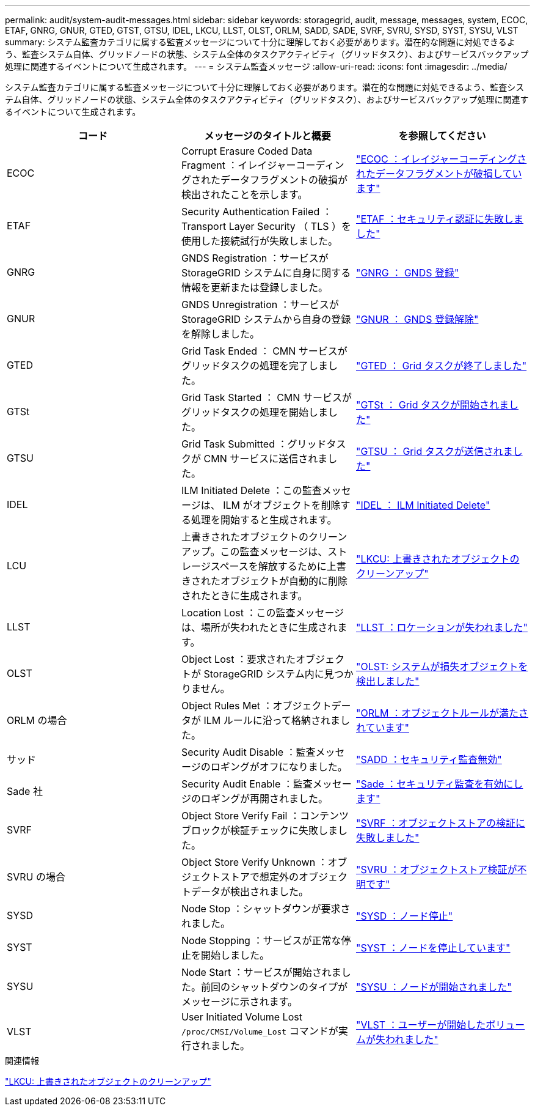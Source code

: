 ---
permalink: audit/system-audit-messages.html 
sidebar: sidebar 
keywords: storagegrid, audit, message, messages, system, ECOC, ETAF, GNRG, GNUR, GTED, GTST, GTSU, IDEL, LKCU, LLST, OLST, ORLM, SADD, SADE, SVRF, SVRU, SYSD, SYST, SYSU, VLST 
summary: システム監査カテゴリに属する監査メッセージについて十分に理解しておく必要があります。潜在的な問題に対処できるよう、監査システム自体、グリッドノードの状態、システム全体のタスクアクティビティ（グリッドタスク）、およびサービスバックアップ処理に関連するイベントについて生成されます。 
---
= システム監査メッセージ
:allow-uri-read: 
:icons: font
:imagesdir: ../media/


[role="lead"]
システム監査カテゴリに属する監査メッセージについて十分に理解しておく必要があります。潜在的な問題に対処できるよう、監査システム自体、グリッドノードの状態、システム全体のタスクアクティビティ（グリッドタスク）、およびサービスバックアップ処理に関連するイベントについて生成されます。

|===
| コード | メッセージのタイトルと概要 | を参照してください 


 a| 
ECOC
 a| 
Corrupt Erasure Coded Data Fragment ：イレイジャーコーディングされたデータフラグメントの破損が検出されたことを示します。
 a| 
link:ecoc-corrupt-erasure-coded-data-fragment.html["ECOC ：イレイジャーコーディングされたデータフラグメントが破損しています"]



 a| 
ETAF
 a| 
Security Authentication Failed ： Transport Layer Security （ TLS ）を使用した接続試行が失敗しました。
 a| 
link:etaf-security-authentication-failed.html["ETAF ：セキュリティ認証に失敗しました"]



 a| 
GNRG
 a| 
GNDS Registration ：サービスが StorageGRID システムに自身に関する情報を更新または登録しました。
 a| 
link:gnrg-gnds-registration.html["GNRG ： GNDS 登録"]



 a| 
GNUR
 a| 
GNDS Unregistration ：サービスが StorageGRID システムから自身の登録を解除しました。
 a| 
link:gnur-gnds-unregistration.html["GNUR ： GNDS 登録解除"]



 a| 
GTED
 a| 
Grid Task Ended ： CMN サービスがグリッドタスクの処理を完了しました。
 a| 
link:gted-grid-task-ended.html["GTED ： Grid タスクが終了しました"]



 a| 
GTSt
 a| 
Grid Task Started ： CMN サービスがグリッドタスクの処理を開始しました。
 a| 
link:gtst-grid-task-started.html["GTSt ： Grid タスクが開始されました"]



 a| 
GTSU
 a| 
Grid Task Submitted ：グリッドタスクが CMN サービスに送信されました。
 a| 
link:gtsu-grid-task-submitted.html["GTSU ： Grid タスクが送信されました"]



 a| 
IDEL
 a| 
ILM Initiated Delete ：この監査メッセージは、 ILM がオブジェクトを削除する処理を開始すると生成されます。
 a| 
link:idel-ilm-initiated-delete.html["IDEL ： ILM Initiated Delete"]



 a| 
LCU
 a| 
上書きされたオブジェクトのクリーンアップ。この監査メッセージは、ストレージスペースを解放するために上書きされたオブジェクトが自動的に削除されたときに生成されます。
 a| 
link:lkcu-overwritten-object-cleanup.html["LKCU: 上書きされたオブジェクトのクリーンアップ"]



 a| 
LLST
 a| 
Location Lost ：この監査メッセージは、場所が失われたときに生成されます。
 a| 
link:llst-location-lost.html["LLST ：ロケーションが失われました"]



 a| 
OLST
 a| 
Object Lost ：要求されたオブジェクトが StorageGRID システム内に見つかりません。
 a| 
link:olst-system-detected-lost-object.html["OLST: システムが損失オブジェクトを検出しました"]



 a| 
ORLM の場合
 a| 
Object Rules Met ：オブジェクトデータが ILM ルールに沿って格納されました。
 a| 
link:orlm-object-rules-met.html["ORLM ：オブジェクトルールが満たされています"]



 a| 
サッド
 a| 
Security Audit Disable ：監査メッセージのロギングがオフになりました。
 a| 
link:sadd-security-audit-disable.html["SADD ：セキュリティ監査無効"]



 a| 
Sade 社
 a| 
Security Audit Enable ：監査メッセージのロギングが再開されました。
 a| 
link:sade-security-audit-enable.html["Sade ：セキュリティ監査を有効にします"]



 a| 
SVRF
 a| 
Object Store Verify Fail ：コンテンツブロックが検証チェックに失敗しました。
 a| 
link:svrf-object-store-verify-fail.html["SVRF ：オブジェクトストアの検証に失敗しました"]



 a| 
SVRU の場合
 a| 
Object Store Verify Unknown ：オブジェクトストアで想定外のオブジェクトデータが検出されました。
 a| 
link:svru-object-store-verify-unknown.html["SVRU ：オブジェクトストア検証が不明です"]



 a| 
SYSD
 a| 
Node Stop ：シャットダウンが要求されました。
 a| 
link:sysd-node-stop.html["SYSD ：ノード停止"]



 a| 
SYST
 a| 
Node Stopping ：サービスが正常な停止を開始しました。
 a| 
link:syst-node-stopping.html["SYST ：ノードを停止しています"]



 a| 
SYSU
 a| 
Node Start ：サービスが開始されました。前回のシャットダウンのタイプがメッセージに示されます。
 a| 
link:sysu-node-start.html["SYSU ：ノードが開始されました"]



 a| 
VLST
 a| 
User Initiated Volume Lost `/proc/CMSI/Volume_Lost` コマンドが実行されました。
 a| 
link:vlst-user-initiated-volume-lost.html["VLST ：ユーザーが開始したボリュームが失われました"]

|===
.関連情報
link:lkcu-overwritten-object-cleanup.html["LKCU: 上書きされたオブジェクトのクリーンアップ"]
